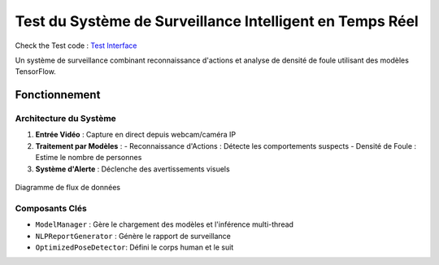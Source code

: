 Test du Système de Surveillance Intelligent en Temps Réel
============================================================



Check the Test code : `Test Interface <https://github.com/med-reda-nk/GuardVision/blob/main/Code_test/model_managing.py>`_

Un système de surveillance combinant reconnaissance d'actions et analyse de densité de foule utilisant des modèles TensorFlow.

Fonctionnement
--------------

Architecture du Système
~~~~~~~~~~~~~~~~~~~~~~
1. **Entrée Vidéo** : Capture en direct depuis webcam/caméra IP
2. **Traitement par Modèles** :
   - Reconnaissance d'Actions : Détecte les comportements suspects
   - Densité de Foule : Estime le nombre de personnes
3. **Système d'Alerte** : Déclenche des avertissements visuels

.. figure:: images/architecture2.png
    :width: 100%
    :align: center
    :alt: Architecture Système

    Diagramme de flux de données

Composants Clés
~~~~~~~~~~~~~~~
- ``ModelManager`` : Gère le chargement des modèles et l'inférence multi-thread
- ``NLPReportGenerator`` : Génère le rapport de surveillance
-  ``OptimizedPoseDetector``: Défini le corps human et le suit


